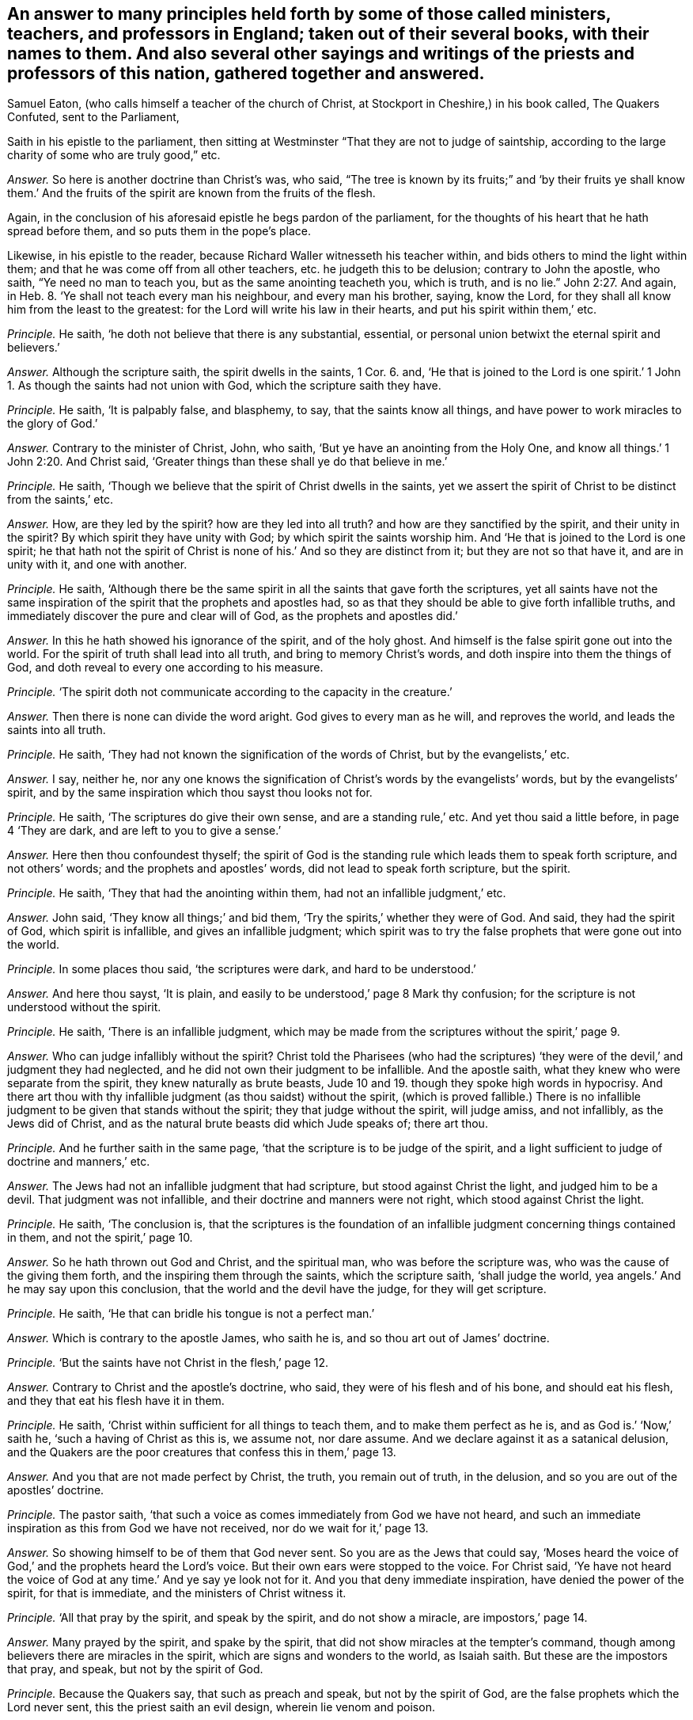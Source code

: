 [.style-blurb, short="The Quakers Confuted"]
== An answer to many principles held forth by some of those called ministers, teachers, and professors in England; taken out of their several books, with their names to them. And also several other sayings and writings of the priests and professors of this nation, gathered together and answered.

[.heading-continuation-blurb]
Samuel Eaton,
(who calls himself a teacher of the church of Christ, at Stockport in Cheshire,)
in his book called, [.book-title]#The Quakers Confuted,# sent to the Parliament,

Saith in his epistle to the parliament,
then sitting at Westminster "`That they are not to judge of saintship,
according to the large charity of some who are truly good,`" etc.

[.discourse-part]
_Answer._
So here is another doctrine than Christ`'s was, who said,
"`The tree is known by its fruits;`" and '`by their fruits ye shall know them.`'
And the fruits of the spirit are known from the fruits of the flesh.

Again, in the conclusion of his aforesaid epistle he begs pardon of the parliament,
for the thoughts of his heart that he hath spread before them,
and so puts them in the pope`'s place.

Likewise, in his epistle to the reader,
because Richard Waller witnesseth his teacher within,
and bids others to mind the light within them;
and that he was come off from all other teachers, etc. he judgeth this to be delusion;
contrary to John the apostle, who saith, "`Ye need no man to teach you,
but as the same anointing teacheth you, which is truth, and is no lie.`" John 2:27.
And again, in Heb. 8.
'`Ye shall not teach every man his neighbour, and every man his brother, saying,
know the Lord, for they shall all know him from the least to the greatest:
for the Lord will write his law in their hearts, and put his spirit within them,`' etc.

[.discourse-part]
_Principle._
He saith, '`he doth not believe that there is any substantial, essential,
or personal union betwixt the eternal spirit and believers.`'

[.discourse-part]
_Answer._
Although the scripture saith, the spirit dwells in the saints, 1 Cor. 6. and,
'`He that is joined to the Lord is one spirit.`' 1 John
1+++.+++ As though the saints had not union with God,
which the scripture saith they have.

[.discourse-part]
_Principle._ He saith, '`It is palpably false, and blasphemy, to say,
that the saints know all things, and have power to work miracles to the glory of God.`'

[.discourse-part]
_Answer._ Contrary to the minister of Christ, John, who saith,
'`But ye have an anointing from the Holy One,
and know all things.`' 1 John 2:20. And Christ said,
'`Greater things than these shall ye do that believe in me.`'

[.discourse-part]
_Principle._ He saith, '`Though we believe that the spirit of Christ dwells in the saints,
yet we assert the spirit of Christ to be distinct from the saints,`' etc.

[.discourse-part]
_Answer._ How, are they led by the spirit?
how are they led into all truth?
and how are they sanctified by the spirit, and their unity in the spirit?
By which spirit they have unity with God; by which spirit the saints worship him.
And '`He that is joined to the Lord is one spirit;
he that hath not the spirit of Christ is none of his.`' And so they are distinct from it;
but they are not so that have it, and are in unity with it, and one with another.

[.discourse-part]
_Principle._ He saith,
'`Although there be the same spirit in all the saints that gave forth the scriptures,
yet all saints have not the same inspiration of the
spirit that the prophets and apostles had,
so as that they should be able to give forth infallible truths,
and immediately discover the pure and clear will of God,
as the prophets and apostles did.`'

[.discourse-part]
_Answer._ In this he hath showed his ignorance of the spirit, and of the holy ghost.
And himself is the false spirit gone out into the world.
For the spirit of truth shall lead into all truth, and bring to memory Christ`'s words,
and doth inspire into them the things of God,
and doth reveal to every one according to his measure.

[.discourse-part]
_Principle._ '`The spirit doth not communicate according to the capacity in the creature.`'

[.discourse-part]
_Answer._ Then there is none can divide the word aright.
God gives to every man as he will, and reproves the world,
and leads the saints into all truth.

[.discourse-part]
_Principle._ He saith, '`They had not known the signification of the words of Christ,
but by the evangelists,`' etc.

[.discourse-part]
_Answer._ I say, neither he,
nor any one knows the signification of Christ`'s words by the evangelists`' words,
but by the evangelists`' spirit,
and by the same inspiration which thou sayst thou looks not for.

[.discourse-part]
_Principle._ He saith, '`The scriptures do give their own sense, and are a standing rule,`' etc.
And yet thou said a little before, in page 4 '`They are dark,
and are left to you to give a sense.`'

[.discourse-part]
_Answer._ Here then thou confoundest thyself;
the spirit of God is the standing rule which leads them to speak forth scripture,
and not others`' words; and the prophets and apostles`' words,
did not lead to speak forth scripture, but the spirit.

[.discourse-part]
_Principle._ He saith, '`They that had the anointing within them,
had not an infallible judgment,`' etc.

[.discourse-part]
_Answer._ John said, '`They know all things;`' and bid them,
'`Try the spirits,`' whether they were of God.
And said, they had the spirit of God, which spirit is infallible,
and gives an infallible judgment;
which spirit was to try the false prophets that were gone out into the world.

[.discourse-part]
_Principle._ In some places thou said, '`the scriptures were dark, and hard to be understood.`'

[.discourse-part]
_Answer._ And here thou sayst, '`It is plain,
and easily to be understood,`' page 8 Mark thy confusion;
for the scripture is not understood without the spirit.

[.discourse-part]
_Principle._ He saith, '`There is an infallible judgment,
which may be made from the scriptures without the spirit,`' page 9.

[.discourse-part]
_Answer._ Who can judge infallibly without the spirit?
Christ told the Pharisees (who had the scriptures) '`they
were of the devil,`' and judgment they had neglected,
and he did not own their judgment to be infallible.
And the apostle saith, what they knew who were separate from the spirit,
they knew naturally as brute beasts,
Jude 10 and 19. though they spoke high words in hypocrisy.
And there art thou with thy infallible judgment (as thou saidst) without the spirit,
(which is proved fallible.) There is no infallible
judgment to be given that stands without the spirit;
they that judge without the spirit, will judge amiss, and not infallibly,
as the Jews did of Christ, and as the natural brute beasts did which Jude speaks of;
there art thou.

[.discourse-part]
_Principle._ And he further saith in the same page,
'`that the scripture is to be judge of the spirit,
and a light sufficient to judge of doctrine and manners,`' etc.

[.discourse-part]
_Answer._ The Jews had not an infallible judgment that had scripture,
but stood against Christ the light, and judged him to be a devil.
That judgment was not infallible, and their doctrine and manners were not right,
which stood against Christ the light.

[.discourse-part]
_Principle._ He saith, '`The conclusion is,
that the scriptures is the foundation of an infallible
judgment concerning things contained in them,
and not the spirit,`' page 10.

[.discourse-part]
_Answer._ So he hath thrown out God and Christ, and the spiritual man,
who was before the scripture was, who was the cause of the giving them forth,
and the inspiring them through the saints, which the scripture saith,
'`shall judge the world, yea angels.`' And he may say upon this conclusion,
that the world and the devil have the judge, for they will get scripture.

[.discourse-part]
_Principle._ He saith, '`He that can bridle his tongue is not a perfect man.`'

[.discourse-part]
_Answer._ Which is contrary to the apostle James, who saith he is,
and so thou art out of James`' doctrine.

[.discourse-part]
_Principle._ '`But the saints have not Christ in the flesh,`' page 12.

[.discourse-part]
_Answer._ Contrary to Christ and the apostle`'s doctrine, who said,
they were of his flesh and of his bone, and should eat his flesh,
and they that eat his flesh have it in them.

[.discourse-part]
_Principle._ He saith, '`Christ within sufficient for all things to teach them,
and to make them perfect as he is, and as God is.`' '`Now,`' saith he,
'`such a having of Christ as this is, we assume not, nor dare assume.
And we declare against it as a satanical delusion,
and the Quakers are the poor creatures that confess this in them,`' page 13.

[.discourse-part]
_Answer._ And you that are not made perfect by Christ, the truth, you remain out of truth,
in the delusion, and so you are out of the apostles`' doctrine.

[.discourse-part]
_Principle._ The pastor saith, '`that such a voice as comes immediately from God we have not heard,
and such an immediate inspiration as this from God we have not received,
nor do we wait for it,`' page 13.

[.discourse-part]
_Answer._ So showing himself to be of them that God never sent.
So you are as the Jews that could say,
'`Moses heard the voice of God,`' and the prophets heard the Lord`'s voice.
But their own ears were stopped to the voice.
For Christ said,
'`Ye have not heard the voice of God at any time.`' And ye say ye look not for it.
And you that deny immediate inspiration, have denied the power of the spirit,
for that is immediate, and the ministers of Christ witness it.

[.discourse-part]
_Principle._ '`All that pray by the spirit, and speak by the spirit, and do not show a miracle,
are impostors,`' page 14.

[.discourse-part]
_Answer._ Many prayed by the spirit, and spake by the spirit,
that did not show miracles at the tempter`'s command,
though among believers there are miracles in the spirit,
which are signs and wonders to the world, as Isaiah saith.
But these are the impostors that pray, and speak, but not by the spirit of God.

[.discourse-part]
_Principle._ Because the Quakers say, that such as preach and speak, but not by the spirit of God,
are the false prophets which the Lord never sent, this the priest saith an evil design,
wherein lie venom and poison.

[.discourse-part]
_Answer._ They were and are in the evil design, that spoke not,
nor preached not from the spirit of God, and lie in the venom and poison.

[.discourse-part]
_Principle._ He saith, '`though Christ was then in heaven, and spake not,`' page15.

[.discourse-part]
_Answer._ Contrary to the apostle, who said he had spoken to him,
and hath spoken to us by his son, as Acts and Hebrews.

[.discourse-part]
_Principle._ He saith, '`All that are brought to the faith of Christ,
are not built upon an immediate voice that comes from God to themselves,
nor to any others who are their teachers.`' See page 15.

[.discourse-part]
_Answer._ Who shows he never received faith from God, which from him is given,
which faith is immediate: through which faith they have access to God who is immediate.
And he goes about to overthrow all teachers made by the will of God, and by Christ,
and the revelation of Jesus; for how can they be ministers,
if they have not the ministry revealed to them?
So, he that denies revelation, doth not know the son nor the Father;
and denies himself to be any true minister, (but by man`'s will,
which is not immediate,) who minister of the spirit, and are immediate in the spirit,
which thou art not.

[.discourse-part]
_Principle._ He saith,
'`that there may be much fallacy and delusion in revelation.`'
'`That God did not intend immediate teaching,
nor to give out an immediate voice in after ages,
which should direct and guide men in the ways of salvation,`' page 16.

[.discourse-part]
_Answer._ Which is contrary to the scripture, which saith,
'`All the children of the Lord shall be taught of the Lord;`' and,`'
He that is of God heareth God`'s word;`' and that is immediate,
and lives and endures forever.
And there is no fallacy nor delusion in the revelation of God,
but all fallacy and delusion are out of it.

[.discourse-part]
_Principle._ And he saith, '`Timothy had not his knowledge immediately,
and yet he was in the faith.`' And he saith again,
'`The faith which was once delivered immediately from heaven to the saints,
cuts off all from having any faith more delivered from heaven,
and of all other immediate voices from thence.`'

[.discourse-part]
_Answer._ So he hath shut out Christ who is the author of every man`'s faith,
to whom every one is to look, who was before scripture was.
That which was once delivered to the saints, and given to the saints,
the saints now must know, they must know their giver and deliverer,
and must know from whence the faith comes in this age, as well as in the other age.
For if they have but words that speak of the saint`'s faith,
how they had their faith delivered from God;
if the saints now have not their faith delivered to them from God, as those in ages past,
they have but words, as the devil had, who stood against the author of the faith,
Christ the light and the truth, and as the Jews had, but were out of the saint`'s faith,
and stood against them that were in it.
And Timothy had immediate teaching, for he had the testimony of the Lord, 1 Tim.
and thou sayst he had not immediate teaching.

[.discourse-part]
_Principle._ He saith, '`There must not be waiting for an immediate word,
but that word which hath been already to the prophets and apostles;
none have the word spoken as it was to the prophets and apostles,
they must have it mediately,`' etc. page 17.

[.discourse-part]
_Answer._ The word that was spoken to Isaiah, the apostle felt immediately,
which the pastor saith he did not;
for there was no scripture but came by immediate inspiration.
And the word is immediate, and all the ministers of Christ preach the immediate word,
and wait for it, and the outward written words with ink and paper are mediate.

[.discourse-part]
_Principle._ He saith, '`But an overcoming of the body of sin,
such as delivers from all sin in this world,
is expressly against the scriptures,`' etc. page 18.

[.discourse-part]
_Answer._ Contrary to Rom.
6; contrary to the apostle to the Colossians, where he had put off the body of sin;
and contrary to Christ, who saves and cleanses from all sin by his blood,
and blots out all sin.
And '`if Christ be in you, the body is dead because of sin.`'

[.discourse-part]
_Principle._ He saith, '`that Christ is in heaven in his humanity, therefore not to be seen,
not to be heard, not to be handled by us or any others that live upon earth,
and they cannot give their own assurance,`' etc. page 19.

[.discourse-part]
_Answer._ So shows that they were never made ministers by him, who never saw him, nor heard him,
so never handled the word of life from the Father nor the son, nor saw it, nor heard it,
so are the pastors that spoil the flock.
And he is the earthly Adam and humanity,
but Christ the second Adam is the Lord from heaven.

[.discourse-part]
_Principle._ He saith, '`that Timothy was commanded to preach, and yet had not heard, nor seen,
nor handled any thing of Christ,`' etc. page 20.

[.discourse-part]
_Answer._ Contrary to the apostle, who bid him to stir up the gift in him,
and told Timothy he was in the faith, and he was to be strong in the grace of Christ.
And whosoever hath faith, knows Christ to be the author of it,
and knows something from Christ; and so thou hast confuted thyself.

[.discourse-part]
_Principle._ He saith, '`that the saints do not see Christ, for the heavens contain him,`' page 20.

[.discourse-part]
_Answer._ The apostle saith,
'`they sat with Christ in heavenly places;`' so he is contrary to the apostle.
And Christ was in them, and walked in them, and God dwelt in them,
and '`Christ is in you, except ye be reprobates.`'

[.discourse-part]
_Principle._ He saith,
'`The whole mind and will of Christ and God is left them in letters,`' page 21.

[.discourse-part]
_Answer._ The apostle saith, it is past finding out; the unsearchable wisdom,
and the secret things belong to God, and are revealed by the spirit,
and no man knows them but by the spirit.

[.discourse-part]
_Principle._ And he saith, '`The gospel is the letter,`' etc.

[.discourse-part]
_Answer._ The apostle saith, it is the power of God; and the letter kills,
and many may have the form, and deny the power, and so stand against the gospel, which,
is the power of God.

[.discourse-part]
_Principle._ And he saith,
'`The devil shows his spite and spleen in them who say they have the word,
as it was in the beginning, against the scriptures,`' etc. page 22.

[.discourse-part]
_Answer._ That is not so; for they that have the word that was in the beginning,
own the scriptures, and are not against them, but are in that which fulfils them.

[.discourse-part]
_Principle._ He saith, '`that all the saints receive the spirit of Christ,
yet never heard his voice.`'

[.discourse-part]
_Answer._ This is confusion, for the sheep of Christ know his voice.

[.discourse-part]
_Principle._ He saith, '`They are uncovered,`' when commonly they have two caps on their heads:
and the people are covered when they have hats on their heads,`' etc. page 29.

[.discourse-part]
_Answer._ This is according to thy deceitful teaching and learning.

[.discourse-part]
_Principle._ He saith, '`The scriptures is the voice of Christ to them,`' etc.

[.discourse-part]
_Answer._ And Christ said to the Pharisees that had the, scriptures,
they never heard the voice of God at any time.
John 5. For they were not put forth amongst the sheep.
But the sheep heard the voice that gave forth the scripture, and came to the life,
and Christ the end of them.

[.discourse-part]
_Principle._ And he saith, '`There is an immediate voice which speaks within,
which we have never heard, nor do we know it within ourselves experimentally,
and we believe and hope that we never shall know it,`' etc. page 30.

[.discourse-part]
_Answer._ And so shows, that they never knew the spirit of the Father speaking within them,
but follow their own dreams and spirits, and stop their ears against that of God in them;
and that immediate voice within, which is the spirit of inspiration,
and the word of God in their hearts, which men should obey,
they call the voice of the devil, and pray to be delivered from.

[.discourse-part]
_Principle._ And he saith, '`To say Christ is within them,
doing all immediately and infallibly within them,
and so say it is Christ and the spirit within them, and not they.`'

[.discourse-part]
_Answer._ Now this he calls a spirit of delusion.
But the apostle saith, '`I live, yet not I, but Christ in me.`' And,
'`He works all in us, and for us,
after his own good pleasure.`' And this was not a spirit of delusion in them.
And this thou art reprobated from, and found in thy own works.

[.discourse-part]
_Principle._ And he '`said, that which was within them,
was not eternal and infallible,`' when the Quakers asked him, whether it was or not.
He said, '`Nay; that which judged in them was not eternal and infallible;`' and saith,
'`they assert no such thing as that concerning themselves.`' And he saith,
'`Though all the saints have the spirit of Christ dwelling in them,
which is eternal and infallible; yet that this spirit should do all that saints do,
and should say all that saints say,
and should judge for them both of persons and of things after an infallible manner;
and that they should neither say, nor do,
nor judge any thing by any understanding of their own, but the spirit,
all this we deny.`' These are his words, page 31.

[.discourse-part]
_Answer._ Which is contrary to the apostle, who saith, '`As many as are the sons of God,
are led by the spirit of God.`' And Christ acts all in them, and for them;
and '`the fruits of the spirit,`' etc. and '`the spiritual man judgeth all things.`'
And that is it which leads the saints to divide and discern all things,
both temporal and spiritual,
the spiritual wisdom of God which gives them a spiritual understanding,
which men must rule withal, but not with their own, that comes to nought.
And you that have not that which is infallible to judge in you,
know not the spirit of Christ,
neither can you judge of persons or things that have not the infallible judgment,
nor the spiritual man.
Neither have you the word of God in your hearts,
nor Christ which is eternal and infallible, all which the Quakers have,
to judge persons and things.

[.discourse-part]
_Principle._ He saith, '`that children are of the seed as to the church privileges,
and external ordinances of a spiritual nature.`'

[.discourse-part]
_Answer._ (Mark his confusion.) But Christ saith, '`Ye must be born again,
or ye cannot inherit the kingdom of heaven,`' and such be of the church.

[.discourse-part]
_Principle._ He saith, '`If they can but destroy all forms, the power will fall with it;
for the form preserves the power,`' page 37.

[.discourse-part]
_Answer._ Contrary to the apostle; many '`have the form,
but deny the power.`' The power preserves the form, sees the end of forms,
and destroys them, and brings to see before forms were, where forms are not.
For the apostles who lived in the power, denied the Jews`' forms, and Gentiles`' both,
as we do now deny the Popish forms, and yours which you have invented and set up.

[.discourse-part]
_Principle._ '`And an immediate teaching (he saith) of the spirit,
and to wait for secret inspiration of God,
is to subject men to satanical delusions,`' etc. page 40.

[.discourse-part]
_Answer._ Contrary to the apostle, who said,
'`Holy men of God spake as they were moved by the
holy ghost;`' and they were to wait for its revelation,
as in Peter;
and all are in the satanical delusion that are not
in the immediate teachings from the spirit;
and every one that hath this spirit, and the leading of the spirit,
hath that which is immediate.

[.discourse-part]
_Principle._ He saith, '`The prophets and apostles drew people to an outward word,`' etc.

[.discourse-part]
_Answer._ Now, is that which lives and endures forever, outward?
And did not they bring them to Christ the power of God, which is the end of words,
which is immediate?

[.discourse-part]
_Principle._ He saith, '`Is not the gospel an external way,`' etc.

[.discourse-part]
_Answer._ No; the gospel is a living way, which is revealed within,
and is the '`power of God to salvation.`'

[.discourse-part]
_Principle._ '`Are not they seduced (saith he) who are drawn off from the external means,
by which the spirit is given and faith wrought,
to wait for the receiving of the spirit without any word to convey it to them?
Which spirit, when they have it, is not the spirit of truth,
but of delusion,`' etc. page 41.

[.discourse-part]
_Answer._ The spirit and faith are not conveyed to any man without the word,
and they are seduced that rest in the external from the eternal;
and the spirit is not given by external means, neither is faith so wrought.

[.discourse-part]
_Principle._ And he saith, '`They need not any man`'s teaching them,
but as the spirit in the scriptures teaches,
and they need not that any teachings of man should be added.`'

[.discourse-part]
_Answer._ And so by this he hath thrown out himself from being a pastor,
and all other such pastors and teachers.
The spirit is not in the scriptures, but was in them that gave them forth.
And the spirit which gave forth the scriptures, and which was in the saints,
opens the scriptures again, and leads into all truth.

[.discourse-part]
_Principle._ And he saith, '`There is an excess in that scripture which saith,
"`Ye need no man to teach you, but as the anointing teacheth you.`"

[.discourse-part]
_Answer._ And here he speaks as if John did not mean as he spoke, and would make John,
who spoke truth, as false as himself.

[.discourse-part]
_Principle._ And the apostles`' saying to the saints,
'`And ye know all things,`' he calls '`an excessive speech,
for no one knows all things but God,`' page 42.

[.discourse-part]
_Answer._ So contrary to John, the minister of God, and would make him a liar.
So he is in the false spirit gone out into the world.
Contrary to 1 John '`who know all things.`'

[.discourse-part]
_Principle._ He saith, '`Outward teaching is the way and the means whereby the deep, and profound,
and necessary truths of scripture come to be understood, but not immediate,`' page 44.

[.discourse-part]
_Answer._ So he hath denied the spirit to open the scriptures,
immediate inspiration by the spirit, and it teaching;
and set up an outward in the room of it.
Here his spirit is tried again, gone out into the world.
For salvation is immediate, and the means that bring to it,
and none know the scriptures by outward teaching, but immediately by the Lord God.

[.discourse-part]
_Principle._ And he saith, '`Ministerial gifts are not now to be found in the world,
such as the ministers of the gospel had in the primitive time.`'

[.discourse-part]
_Answer._ Therefore no such ministerial work now as was then, nor any such officers as pastors,
teachers, etc. as were then!
He hath proved himself to be one of the false spirits
which went forth from the apostles into the world:
and yet he saith,
'`Christ is with them to the end of the world.`'
And yet saith there is no hearing of his voice,
nor seeing him, nor handling him; so he hath confounded himself,
and showed to all that he hath quenched the spirit.

[.discourse-part]
_Principle._ He saith, '`that the apostle was silent in that point,
that men must be endued with extraordinary gifts.`'

[.discourse-part]
_Answer._ The apostle`'s epistles prove to the contrary, who saith,
'`Without faith ye cannot please God;`' which is a gift, and an extraordinary gift;
and saith,
'`He that hath not the spirit of Christ is none of his,`' which is an extraordinary gift.
So you are another ministry, and other pastors and teachers;
and that which is another gift than the apostle`'s, is not the gift of God.

[.discourse-part]
_Principle._ He saith, '`How comes the apostle to raise up a living to some persons for preaching,
when he saith, that "`they that preach the gospel,
must live of the gospel,`"`' etc. page 48.

[.discourse-part]
_Answer._ It was contrary to the apostle, to preach to raise up a living for preaching;
for he saith,
they were not to preach '`for filthy lucre`'s sake!`' But '`they that preach the gospel,
live of the gospel;`' that is not as you raising livings, who make a trade of the form,
denying the power, which is the gospel.

[.discourse-part]
_Principle._ Here he cries out against gifted men`'s preaching, and saith,
'`Paul prophesied against them,`' page 49. and names
them to be '`such as have itching ears.`'

[.discourse-part]
_Answer._ As he is gone out from the apostles, so he cries up his imagined gifts,
and disowns those gifts which the apostles did not cry against, but said,
every one must minister that had received a gift;
and thou art one of the itching ears gone out from the apostles.

[.discourse-part]
_Principle._ He saith,
'`that their synagogues (commonly called churches)
were not ordained for any spiritual uses,
as for serving God in them,`' etc. page 51.

[.discourse-part]
_Answer._ Which is contrary to all the professed teachers in the nations,
who say they are ordained for the use and service of God, and call them, churches:
but to this I believe he will call his words back again.

[.discourse-part]
_Principle._ And Pharisee-like, he teaches to break Christ`'s command,
'`Be not of men called master,`' and calleth it '`a civil honour.`'

[.discourse-part]
_Answer._ And here he hath proved himself not to be a guide of the way,
and the governor of a man`'s life, for that title, master, belongs to Christ,
and not to any man.
These are his words, and the signification which he gives of that title there;
(see page 52.) And yet he dare presumptuously take it, and plead for it,
(which Christ denied in the Pharisees,) and so impudently break Christ`'s command;
and so hath showed that he walks out of his doctrine, and is a transgressor,
and no minister, but an antichrist.

[.discourse-part]
_Principle._ He saith,
'`The apostle never bred-up any that they needed no man to teach them,`' page 53.

[.discourse-part]
_Answer._ And so giveth John the lie, who saith, '`Ye need no man to teach you,
but as the same anointing teacheth you.`' And the prophet, who saith,
'`Ye need not say every man to his neighbour,
know the Lord,`' etc. and denies the effectual work of the new covenant.
But '`all shall know him from the least to the greatest.`'

[.discourse-part]
_Principle._ He saith, '`Paul denies perfection to himself.`'

[.discourse-part]
_Answer._ Paul did not deny perfection to himself nor others;
but his work was to the perfecting of the saints,
but your work is to keep men from perfection,
and that hath been the ministers`' work since they apostatized from the apostles.
And yet Paul judgeth him again, and saith, '`As many as are perfect are thus minded.`'

[.discourse-part]
_Principle._ He saith, '`There is a contradiction in the letter,`' speaking of the scripture,
page 60.

[.discourse-part]
_Answer._ Showing that he doth not know to what condition it was spoken,
for there is no contradiction in it:
but in them that are out of the spirit that gave it forth, is the contradiction.

[.discourse-part]
_Principle._ And he saith,
'`There is a perfection that respects justification
and not sanctification.`' See page 61.

[.discourse-part]
_Answer._ Now, there is no perfection but where there is sanctification.

[.discourse-part]
_Principle._
And he perverteth the scripture of John, that saith, '`If we say we have no sin,`' etc.
And he saith, '`Whosoever saith he hath no sin, deceives himself.`' See page 62.

[.discourse-part]
_Answer._ So he wrongs John`'s words, and puts he for we, and is charging sin upon the elect,
and so himself is found a liar.
For there is a time for men to see they have sinned,
and a time to confess and forsake sin,
and a time to witness the blood of Christ cleansing from all sin;
and '`he that is born of God doth not commit sin.
And here the children of God are manifest from the children of the devil.`'

And, Eaton, hast thou been preaching and praying all this while,
and never yet heard the voice of God?
The night is upon thee, thou hast no answer from God.

[.small-break]
'''

And as for the rest of Eaton`'s lies, we let them rest upon his own head,
not being worth mentioning;
the witness of God in his conscience shall answer in the day of his judgment.
